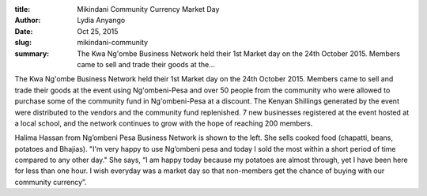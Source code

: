 :title: Mikindani Community Currency Market Day
:author: Lydia Anyango
:date: Oct 25, 2015
:slug: mikindani-community
 
:summary: The Kwa Ng'ombe Business Network held their 1st Market day on the 24th October 2015. Members came to sell and trade their goods at the...
 



 



.. image:: images/blog/mikindani-community1.webp



 



 



The Kwa Ng'ombe Business Network held their 1st Market day on the 24th October 2015. Members came to sell and trade their goods at the event using Ng'ombeni-Pesa and over 50 people from the community who were allowed to purchase some of the community fund in Ng'ombeni-Pesa at a discount. The Kenyan Shillings generated by the event were distributed to the vendors and the community fund replenished. 7 new businesses registered at the event hosted at a local school, and the network continues to grow with the hope of reaching 200 members.



 



Halima Hassan from Ng’ombeni Pesa Business Network is shown to the left. She sells cooked food (chapatti, beans, potatoes and Bhajias). "I'm very happy to use Ng’ombeni pesa and today I sold the most within a short period of time compared to any other day." She says, “I am happy today because my potatoes are almost through, yet I have been here for less than one hour. I wish everyday was a market day so that non-members get the chance of buying with our community currency”.

